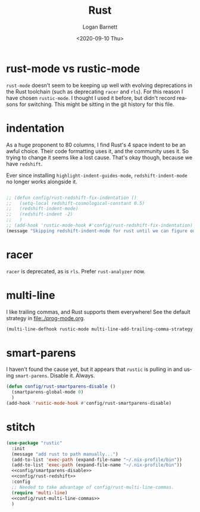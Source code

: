 #+title:     Rust
#+author:    Logan Barnett
#+email:     logustus@gmail.com
#+date:      <2020-09-10 Thu>
#+language:  en
#+file_tags:
#+tags:

* rust-mode vs rustic-mode

=rust-mode= doesn't seem to be keeping up well with evolving deprecations in the
Rust toolchain (such as deprecating =racer= and =rls=). For this reason I have
chosen =rustic-mode=. I thought I used it before, but didn't record reasons for
switching. This might be sitting in the git history for this file.

* indentation

As a huge proponent to 80 columns, I find Rust's 4 space indent to be an awful
choice. Their code formatting uses it, and the community uses it. So trying to
change it seems like a lost cause. That's okay though, because we have
=redshift=.

Ever since installing =highlight-indent-guides-mode=, =redshift-indent-mode= no
longer works alongside it.

#+name: config/rust-redshift
#+begin_src emacs-lisp :results none :tangle no

;; (defun config/rust-redshift-fix-indentation ()
;;   (setq-local redshift-cosmological-constant 0.5)
;;   (redshift-indent-mode)
;;   (redshift-indent -2)
;;   )
;; (add-hook 'rustic-mode-hook #'config/rust-redshift-fix-indentation)
(message "Skipping redshift-indent-mode for rust until we can figure out how to make it play nice with highlight-indent-guides-mode.")
#+end_src
* racer

=racer= is deprecated, as is =rls=. Prefer =rust-analyzer= now.

* multi-line

I like trailing commas, and Rust supports them everywhere! See the default
strategy in [[file:./prog-mode.org]].

#+name: config/rust-multi-line-commas
#+begin_src emacs-lisp :results none :tangle no
(multi-line-defhook rustic-mode multi-line-add-trailing-comma-strategy t)
#+end_src


* smart-parens

I haven't found the cause yet, but it appears that =rustic= is pulling in and
using =smart-parens=. Disable it. Always.

#+name: config/smartparens-disable
#+begin_src emacs-lisp :results none :tangle no
(defun config/rust-smartparens-disable ()
  (smartparens-global-mode 0)
  )
(add-hook 'rustic-mode-hook #'config/rust-smartparens-disable)
#+end_src

* stitch

#+begin_src emacs-lisp :results none :noweb yes
(use-package "rustic"
  :init
  (message "add rust to path manually...")
  (add-to-list 'exec-path (expand-file-name "~/.nix-profile/bin"))
  (add-to-list 'exec-path (expand-file-name "~/.nix-profile/bin"))
  <<config/smartparens-disable>>
  <<config/rust-redshift>>
  :config
  ;; Needed to take advantage of config/rust-multi-line-commas.
  (require 'multi-line)
  <<config/rust-multi-line-commas>>
  )
#+end_src
